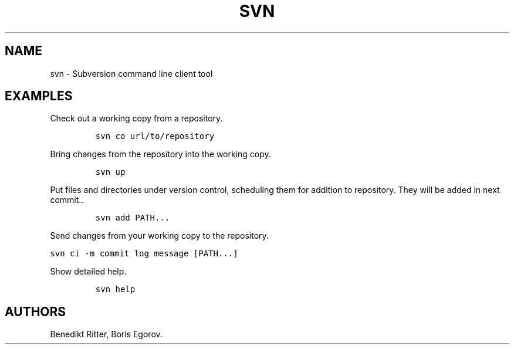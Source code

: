 .TH "SVN" "1" "2014\-02\-02" "manpages\-tldr manuals" ""
.SH NAME
.PP
svn \- Subversion command line client tool
.SH EXAMPLES
.PP
Check out a working copy from a repository.
.IP
.nf
\f[C]
svn\ co\ url/to/repository
\f[]
.fi
.PP
Bring changes from the repository into the working copy.
.IP
.nf
\f[C]
svn\ up
\f[]
.fi
.PP
Put files and directories under version control, scheduling them for
addition to repository.
They will be added in next commit..
.IP
.nf
\f[C]
svn\ add\ PATH...
\f[]
.fi
.PP
Send changes from your working copy to the repository.
.PP
\f[C]svn\ ci\ \-m\ commit\ log\ message\ [PATH...]\f[]
.PP
Show detailed help.
.IP
.nf
\f[C]
svn\ help
\f[]
.fi
.SH AUTHORS
Benedikt Ritter, Boris Egorov.
